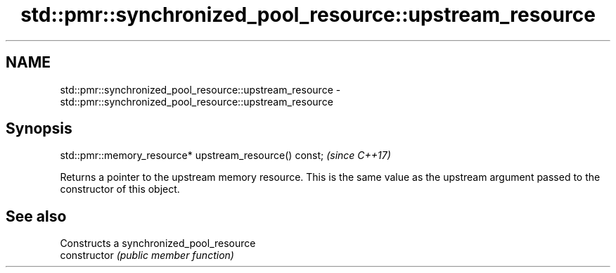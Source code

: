 .TH std::pmr::synchronized_pool_resource::upstream_resource 3 "2020.03.24" "http://cppreference.com" "C++ Standard Libary"
.SH NAME
std::pmr::synchronized_pool_resource::upstream_resource \- std::pmr::synchronized_pool_resource::upstream_resource

.SH Synopsis

  std::pmr::memory_resource* upstream_resource() const;  \fI(since C++17)\fP

  Returns a pointer to the upstream memory resource. This is the same value as the upstream argument passed to the constructor of this object.

.SH See also


                Constructs a synchronized_pool_resource
  constructor   \fI(public member function)\fP




